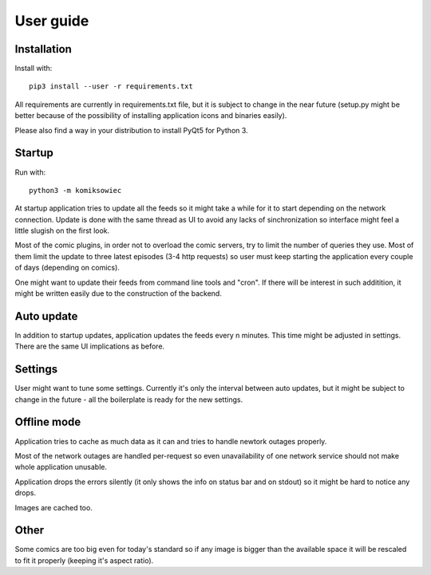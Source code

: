 User guide
==========

Installation
------------

Install with::

    pip3 install --user -r requirements.txt

All requirements are currently in requirements.txt file, but it is subject to change in the near future (setup.py might be better because of the possibility of installing application icons and binaries easily).

Please also find a way in your distribution to install PyQt5 for Python 3.


Startup
-------
Run with::

    python3 -m komiksowiec

.. image:: images/komiksowiec_main.png

At startup application tries to update all the feeds so it might take a while for it to start depending on the network connection.
Update is done with the same thread as UI to avoid any lacks of sinchronization so interface might feel a little slugish on the first look.

Most of the comic plugins, in order not to overload the comic servers, try to limit the number of queries they use.
Most of them limit the update to three latest episodes (3-4 http requests) so user must keep starting the application every couple of days (depending on comics).

One might want to update their feeds from command line tools and "cron". If there will be interest in such additition, it might be written easily due to the construction of the backend.


Auto update
-----------
In addition to startup updates, application updates the feeds every n minutes.
This time might be adjusted in settings.
There are the same UI implications as before.


Settings
--------
.. image:: images/komiksowiec_settings.png

User might want to tune some settings. Currently it's only the interval between auto updates, but it might be subject to change in the future - all the boilerplate is ready for the new settings.


Offline mode
------------
Application tries to cache as much data as it can and tries to handle newtork outages properly.

Most of the network outages are handled per-request so even unavailability of one network service should not make whole application unusable.

Application drops the errors silently (it only shows the info on status bar and on stdout) so it might be hard to notice any drops.

Images are cached too.

Other
-----
.. image:: images/komiksowiec_scale.png

Some comics are too big even for today's standard so if any image is bigger than the available space it will be rescaled to fit it properly (keeping it's aspect ratio).
